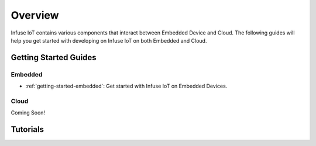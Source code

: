 .. _getting-started:


Overview
######################

Infuse IoT contains various components that interact between Embedded Device and Cloud.
The following guides will help you get started with developing on Infuse IoT on both Embedded and Cloud.

Getting Started Guides
======================

Embedded
********
* :ref:`getting-started-embedded`: Get started with Infuse IoT on Embedded Devices.

Cloud
*****
Coming Soon!

Tutorials
=========
